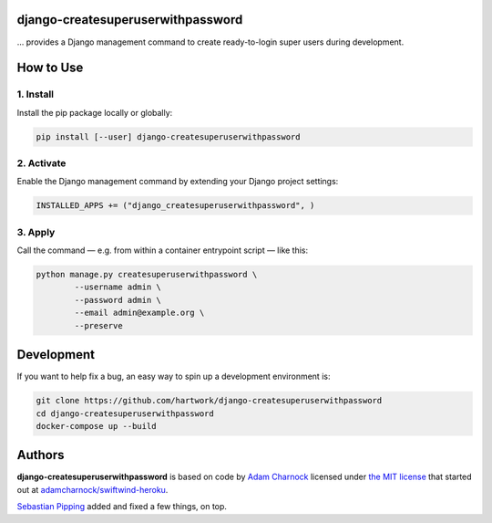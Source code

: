 django-createsuperuserwithpassword
==================================

… provides a Django management command to create ready-to-login super
users during development.


How to Use
==========

1. Install
----------

Install the pip package locally or globally:

.. code:: shell

   pip install [--user] django-createsuperuserwithpassword


2. Activate
-----------

Enable the Django management command by extending your Django project
settings:

.. code:: python

   INSTALLED_APPS += ("django_createsuperuserwithpassword", )


3. Apply
--------

Call the command — e.g. from within a container entrypoint script — like
this:

.. code:: shell

   python manage.py createsuperuserwithpassword \
           --username admin \
           --password admin \
           --email admin@example.org \
           --preserve


Development
===========

If you want to help fix a bug, an easy way to spin up a development
environment is:

.. code:: shell

   git clone https://github.com/hartwork/django-createsuperuserwithpassword
   cd django-createsuperuserwithpassword
   docker-compose up --build


Authors
=======

**django-createsuperuserwithpassword** is based on code by `Adam
Charnock`_ licensed under `the MIT license`_ that started out at
`adamcharnock/swiftwind-heroku`_.

`Sebastian Pipping`_ added and fixed a few things, on top.


.. _Adam Charnock: https://github.com/adamcharnock
.. _the MIT license: https://opensource.org/licenses/MIT
.. _adamcharnock/swiftwind-heroku: https://github.com/adamcharnock/swiftwind-heroku/commits/master/swiftwind_heroku/management/commands/create_superuser_with_password.py
.. _Sebastian Pipping: https://github.com/hartwork

